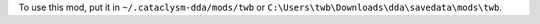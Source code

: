 To use this mod, put it in ``~/.cataclysm-dda/mods/twb`` or ``C:\Users\twb\Downloads\dda\savedata\mods\twb``.
